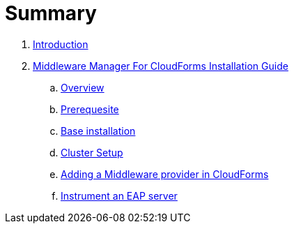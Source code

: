 = Summary

. link:README.adoc[Introduction]
. link:mw_manager_installation_guide/README.adoc[Middleware Manager For CloudForms Installation Guide]
.. link:mw_manager_installation_guide/topics/overview.adoc[Overview]
.. link:mw_manager_installation_guide/topics/prerequesite.adoc[Prerequesite]
.. link:mw_manager_installation_guide/topics/base_installation.adoc[Base installation]
.. link:mw_manager_installation_guide/topics/cluster_setup.adoc[Cluster Setup]
.. link:mw_manager_installation_guide/topics/adding_provider.adoc[Adding a Middleware provider in CloudForms]
.. link:mw_manager_installation_guide/topics/instrument_mw_server.adoc[Instrument an EAP server]
